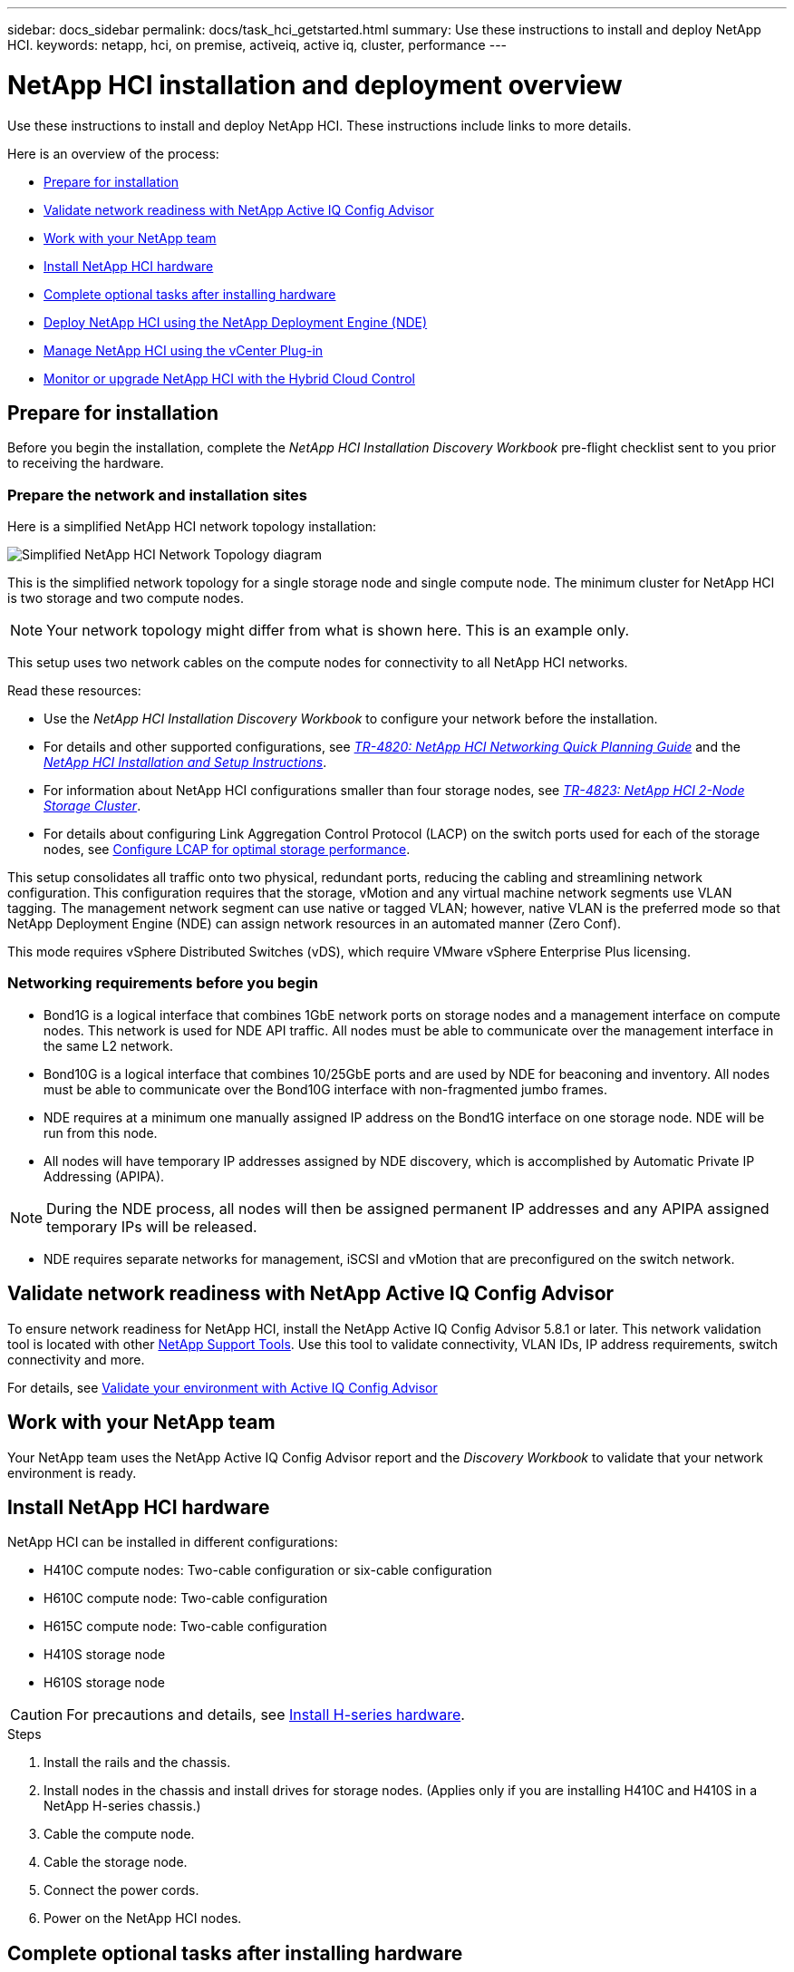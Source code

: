---
sidebar: docs_sidebar
permalink: docs/task_hci_getstarted.html
summary: Use these instructions to install and deploy NetApp HCI.
keywords: netapp, hci, on premise, activeiq, active iq, cluster, performance
---

= NetApp HCI installation and deployment overview

:hardbreaks:
:nofooter:
:icons: font
:linkattrs:
:imagesdir: ../media/

[.lead]
Use these instructions to install and deploy NetApp HCI. These instructions include links to more details.

Here is an overview of the process:

* <<Prepare for installation>>
* <<Validate network readiness with NetApp Active IQ Config Advisor>>
* <<Work with your NetApp team>>
* <<Install NetApp HCI hardware>>
* <<Complete optional tasks after installing hardware>>
* <<Deploy NetApp HCI using the NetApp Deployment Engine (NDE)>>
* <<Manage NetApp HCI using the vCenter Plug-in>>
* <<Monitor or upgrade NetApp HCI with the Hybrid Cloud Control>>


== Prepare for installation

Before you begin the installation, complete the _NetApp HCI Installation Discovery Workbook_ pre-flight checklist sent to you prior to receiving the hardware.

=== Prepare the network and installation sites

Here is a simplified NetApp HCI network topology installation:

image::hci_topology_simple_network.png[Simplified NetApp HCI Network Topology diagram]

This is the simplified network topology for a single storage node and single compute node.  The minimum cluster for NetApp HCI is two storage and two compute nodes.

NOTE: Your network topology might differ from what is shown here. This is an example only.

This setup uses two network cables on the compute nodes for connectivity to all NetApp HCI networks. 

Read these resources:

* Use the _NetApp HCI Installation Discovery Workbook_ to configure your network before the installation.
* For details and other supported configurations, see https://www.netapp.com/us/media/tr-4820.pdf[_TR-4820: NetApp HCI Networking Quick Planning Guide_] and the https://library.netapp.com/ecm/ecm_download_file/ECMLP2856176[_NetApp HCI Installation and Setup Instructions_].
* For information about NetApp HCI configurations smaller than four storage nodes, see https://www.netapp.com/us/media/tr-4823.pdf[_TR-4823: NetApp HCI 2-Node Storage Cluster_^].
* For details about configuring Link Aggregation Control Protocol (LACP) on the switch ports used for each of the storage nodes, see link:hci_prereqs_LACP_configuration.html[Configure LCAP for optimal storage performance].

This setup consolidates all traffic onto two physical, redundant ports, reducing the cabling and streamlining network configuration. This configuration requires that the storage, vMotion and any virtual machine network segments use VLAN tagging.  The management network segment can use native or tagged VLAN; however, native VLAN is the preferred mode so that NetApp Deployment Engine (NDE) can assign network resources in an automated manner (Zero Conf).

This mode requires vSphere Distributed Switches (vDS), which require VMware vSphere Enterprise Plus licensing.  


=== Networking requirements before you begin

* Bond1G is a logical interface that combines 1GbE network ports on storage nodes and a management interface on compute nodes.  This network is used for NDE API traffic.  All nodes must be able to communicate over the management interface in the same L2 network.
* Bond10G is a logical interface that combines 10/25GbE ports and are used by NDE for beaconing and inventory.  All nodes must be able to communicate over the Bond10G interface with non-fragmented jumbo frames.
* NDE requires at a minimum one manually assigned IP address on the Bond1G interface on one storage node.  NDE will be run from this node.
* All nodes will have temporary IP addresses assigned by NDE discovery, which is accomplished by Automatic Private IP Addressing (APIPA).

NOTE: During the NDE process, all nodes will then be assigned permanent IP addresses and any APIPA assigned temporary IPs will be released.

* NDE requires separate networks for management, iSCSI and vMotion that are preconfigured on the switch network.

== Validate network readiness with NetApp Active IQ Config Advisor

To ensure network readiness for NetApp HCI, install the NetApp Active IQ Config Advisor 5.8.1 or later. This network validation tool is located with other link:https://mysupport.netapp.com/site/tools/tool-eula/5ddb829ebd393e00015179b2[NetApp Support Tools^]. Use this tool to validate connectivity, VLAN IDs, IP address requirements, switch connectivity and more.

For details, see link:hci_prereqs_task_validate_config_advisor.html[Validate your environment with Active IQ Config Advisor]

== Work with your NetApp team
Your NetApp team uses the NetApp Active IQ Config Advisor report and the _Discovery Workbook_ to validate that your network environment is ready.

== Install NetApp HCI hardware

NetApp HCI can be installed in different configurations:

* H410C compute nodes: Two-cable configuration or six-cable configuration
* H610C compute node: Two-cable configuration
* H615C compute node: Two-cable configuration
* H410S storage node
* H610S storage node

CAUTION: For precautions and details, see link:task_hci_installhw.html[Install H-series hardware].

.Steps

. Install the rails and the chassis.
. Install nodes in the chassis and install drives for storage nodes. (Applies only if you are installing H410C and H410S in a NetApp H-series chassis.)
. Cable the compute node.
. Cable the storage node.
. Connect the power cords.
. Power on the NetApp HCI nodes.

== Complete optional tasks after installing hardware
After installing the NetApp HCI hardware, you should perform some optional, yet recommended tasks.

=== Manage storage capacity across all chassis
Ensure that storage capacity is split evenly across all chassis containing storage nodes.

=== Configure IPMI for each node
After you have racked, cabled, and powered on your NetApp HCI hardware, you can configure Intelligent Platform Management Interface (IPMI) access for each node. Assign each IPMI port an IP address and change the default administrator IPMI password as soon as you have remote IPMI access to the node.

See link:hci_prereqs_final_prep.html[Configure IPMI].

== Deploy NetApp HCI using the NetApp Deployment Engine (NDE)

The NDE UI is the software wizard interface used to install NetApp HCI.

=== Launch the NDE UI

NetApp HCI uses a storage node management network IPv4 address for initial access to the NDE.  As a best practice, connect from the first storage node.

.Prerequisites
*	You already assigned the initial storage node management network IP address manually or by using DHCP.
*	You must have physical access to the NetApp HCI installation.

.Steps

. If you do not know the initial storage node management network IP, use the Terminal User Interface (TUI), which is accessed via keyboard and monitor on the storage node or https://docs.netapp.com/hci/topic/com.netapp.doc.hci-ude-180/GUID-511EA889-41D6-471A-BE84-C3146350A082.html[use a USB stick^].
+
For details, see https://docs.netapp.com/hci/index.jsp?topic=%2Fcom.netapp.doc.hci-ude-180%2FGUID-511EA889-41D6-471A-BE84-C3146350A082.html[_Accessing the NetApp Deployment Engine_^].
. If you do know the IP address, from a web browser, connect to the Bond1G address of the primary node via HTTP, not HTTPS.
+
*Example*: `http://<IP_address>:442/nde/`


=== Deploy NetApp HCI with the NDE UI

.	In the NDE, accept the prerequisites, check to use Active IQ, and accept license agreements.
.	Optionally, enable Data Fabric File Services by ONTAP Select and accept the ONTAP Select license.
.	Configure a new vCenter deployment. Click *Configure Using a Fully Qualified Domain Name* and enter both the vCenter Server Domain Name and DNS Server IP address.
+
NOTE: It is strongly recommended to use the FQDN approach for vCenter installation.

.	Review that the inventory assessment of all nodes completed successfully.
+
The storage node that is running the NDE is already checked.
.	Select all nodes and click *Continue*.
.	Configure network settings. Refer to the _NetApp HCI Installation Discovery Workbook_ for the values to use.
. Click the blue box to launch the easy form.
+
image::hci_nde_network_settings_ui.png[NDE Network Settings page]
.	On the Network Settings Easy Form:
..	Type the Naming Prefix. (Refer to the System Details of the _NetApp HCI Installation Discovery Workbook_.)
..	Click *No* for Will you assign VLAN IDs? (You assign them later in the main Network Settings page.)
..	Type the subnet CIDR, default gateway, and starting IP address for the management, vMotion, and iSCI networks according to your workbook. (Refer to the IP Assignment Method section of the _NetApp HCI Installation Discovery Workbook_ for these values.)
..	Click *Apply to Network Settings*.
.	Join an existing vCenter (optional). See the _NetApp HCI Deployment Guide_ in the https://docs.netapp.com/hci/index.jsp[NetApp HCI Documentation Center^].
.	Record node serial numbers in the _NetApp HCI Installation Discovery Workbook_.
.	Specify a VLAN ID for the vMotion Network and any network that requires VLAN tagging. See the _NetApp HCI Installation Discovery Workbook_.
.	Download your configuration as a .CSV file.
.	Click *Start Deployment*.
.	Copy and save the URL that appears.
+
NOTE: It can take about 45 minutes to complete the deployment.

=== Verify the installation using the vSphere Web Client

.	Launch the vSphere Web Client and log in using the credentials specified during NDE use.
+
You must append `@vsphere.local` to the user name.
.	Verify that no alarms are present.
.	Verify that the vCenter, mNode, and ONTAP Select (optional) appliances are running without warning icons.
.	Observe that the two default datastores (NetApp-HCI-Datastore_01 & 02) are created.
.	Select each datastore and ensure that all compute nodes are listed in the Hosts tab.
.	Validate vMotion and Datastore-02.
.. Migrate the vCenter Server to NetApp-HCI-Datastore-02 (storage only vMotion).
.. Migrate the vCenter Server to each of the compute nodes (compute only vMotion).
.	Go to the NetApp Element Plug-in for vCenter Server and ensure that the cluster is visible.
.	Ensure no alerts appear on the Dashboard.


== Manage NetApp HCI using the vCenter Plug-in

After you install NetApp HCI, you can configure clusters, volumes, datastores, logs, access groups, initiators, and Quality of Service (QoS) policies by using the NetApp Element Plug-in for vCenter Server.

For details, see the http://docs.netapp.com/hci/topic/com.netapp.doc.hci-vcp-ug-180/home.html[_NetApp Element Plug-in for vCenter Server Guide_^].

image::vcp_shortcuts_page.png[vSphere Client Shortcuts page]

== Monitor or upgrade NetApp HCI with the Hybrid Cloud Control

You can optionally use the NetApp HCI Hybrid Cloud Control to monitor, upgrade, or expand your system.

You log in to NetApp Hybrid Cloud Control by browsing to the IP address of the management node.

Using the Hybrid Cloud Control, you can do the following:

* link:task_hcc_dashboard.html[Monitor your NetApp HCI installation]
* link:concept_hci_upgrade_overview.html[Upgrade your NetApp HCI system]
* link:concept_hcc_expandoverview.html[Expand your NetApp HCI storage or compute resources]

*Steps*

. Open a web browser and browse to the IP address of the management node. For example:
+
https://_<ManagementNodeIP>_
. Log in to NetApp Hybrid Cloud Control by providing the NetApp HCI storage cluster administrator credentials.
+
The NetApp Hybrid Cloud Control interface appears.



[discrete]
== Find more information
*	http://mysupport.netapp.com/hci/resources[NetApp HCI Resources page^]
*	https://docs.netapp.com/hci/index.jsp[NetApp HCI Documentation Center^]
* https://library.netapp.com/ecm/ecm_download_file/ECMLP2856176[_NetApp HCI Installation and Setup Instructions_^]
* https://www.netapp.com/us/media/tr-4820.pdf[_TR-4820: NetApp HCI Networking Quick Planning Guide_^]
* http://docs.netapp.com/hci/topic/com.netapp.doc.hci-vcp-ug-170/home.html[_NetApp Element Plug-in for vCenter Server Guide_^]
* https://mysupport-beta.netapp.com/site/tools/tool-eula/5ddb829ebd393e00015179b2[NetApp  Configuration Advisor^] 5.8.1 or later network validation tool
* https://help.monitoring.solidire.com[NetApp SolidFire Active IQ Documentation^]
